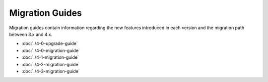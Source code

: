 Migration Guides
################

Migration guides contain information regarding the new features introduced in
each version and the migration path between 3.x and 4.x.

* :doc:`./4-0-upgrade-guide`
* :doc:`./4-0-migration-guide`
* :doc:`./4-1-migration-guide`
* :doc:`./4-2-migration-guide`
* :doc:`./4-3-migration-guide`
